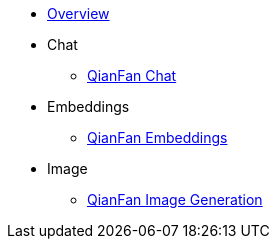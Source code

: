 * xref:index.adoc[Overview]
* Chat
** xref:chat/index.adoc[QianFan Chat]
* Embeddings
** xref:embeddings/index.adoc[QianFan Embeddings]
* Image
** xref:image/index.adoc[QianFan Image Generation]
